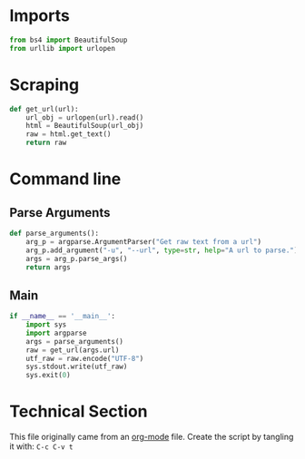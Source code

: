 
* Imports

#+BEGIN_SRC python
from bs4 import BeautifulSoup
from urllib import urlopen
#+END_SRC

* Scraping
#+BEGIN_SRC python
  def get_url(url):
      url_obj = urlopen(url).read()
      html = BeautifulSoup(url_obj)
      raw = html.get_text()
      return raw
#+END_SRC

* Command line

** Parse Arguments

#+BEGIN_SRC python
  def parse_arguments():
      arg_p = argparse.ArgumentParser("Get raw text from a url")
      arg_p.add_argument("-u", "--url", type=str, help="A url to parse.")
      args = arg_p.parse_args()
      return args
#+END_SRC

** Main

#+BEGIN_SRC python
  if __name__ == '__main__':
      import sys
      import argparse
      args = parse_arguments()
      raw = get_url(args.url)
      utf_raw = raw.encode("UTF-8")
      sys.stdout.write(utf_raw)
      sys.exit(0)
#+END_SRC

* Technical Section
This file originally came from an [[http://orgmode.org][org-mode]] file.
Create the script by tangling it with: =C-c C-v t=

#+PROPERTY: tangle ~/.bin/url_text_scrape
#+PROPERTY: comments org
#+PROPERTY: shebang #!/usr/bin/env python
#+DESCRIPTION: Very Simple url scraping with python
